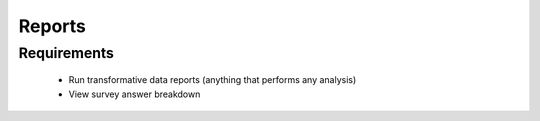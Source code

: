 Reports
================

Requirements 
------------------
	* Run transformative data reports (anything that performs any analysis)
	* View survey answer breakdown 

